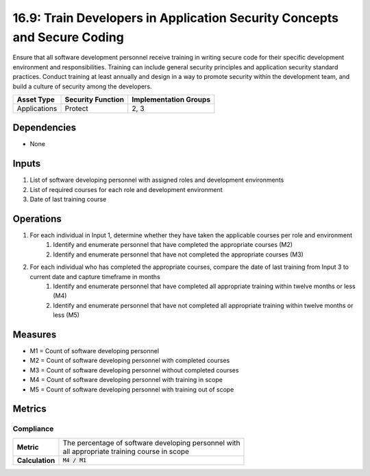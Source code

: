 16.9: Train Developers in Application Security Concepts and Secure Coding
=================================
Ensure that all software development personnel receive training in writing secure code for their specific development environment and responsibilities. Training can include general security principles and application security standard practices. Conduct training at least annually and design in a way to promote security within the development team, and build a culture of security among the developers.

.. list-table::
	:header-rows: 1

	* - Asset Type
	  - Security Function
	  - Implementation Groups
	* - Applications
	  - Protect
	  - 2, 3

Dependencies
------------
* None

Inputs
-----------
#. List of software developing personnel with assigned roles and development environments
#. List of required courses for each role and development environment 
#. Date of last training course 

Operations
----------
#. For each individual in Input 1, determine whether they have taken the applicable courses per role and environment
	#. Identify and enumerate personnel that have completed the appropriate courses (M2)
	#. Identify and enumerate personnel that have not completed the appropriate courses (M3)
#. For each individual who has completed the appropriate courses, compare the date of last training from Input 3 to current date and capture timeframe in months
	#. Identify and enumerate personnel that have completed all appropriate training within twelve months or less (M4)
	#. Identify and enumerate personnel that have not completed all appropriate training within twelve months or less (M5)

Measures
--------
* M1 = Count of software developing personnel
* M2 = Count of software developing personnel with completed courses
* M3 = Count of software developing personnel without completed courses 
* M4 = Count of software developing personnel with training in scope
* M5 = Count of software developing personnel with training out of scope

Metrics
-------

Compliance
^^^^^^^^^^^^^^^^
.. list-table::

	* - **Metric**
	  - | The percentage of software developing personnel with
	    | all appropriate training course in scope
	* - **Calculation**
	  - :code:`M4 / M1`


.. history
.. authors
.. license
